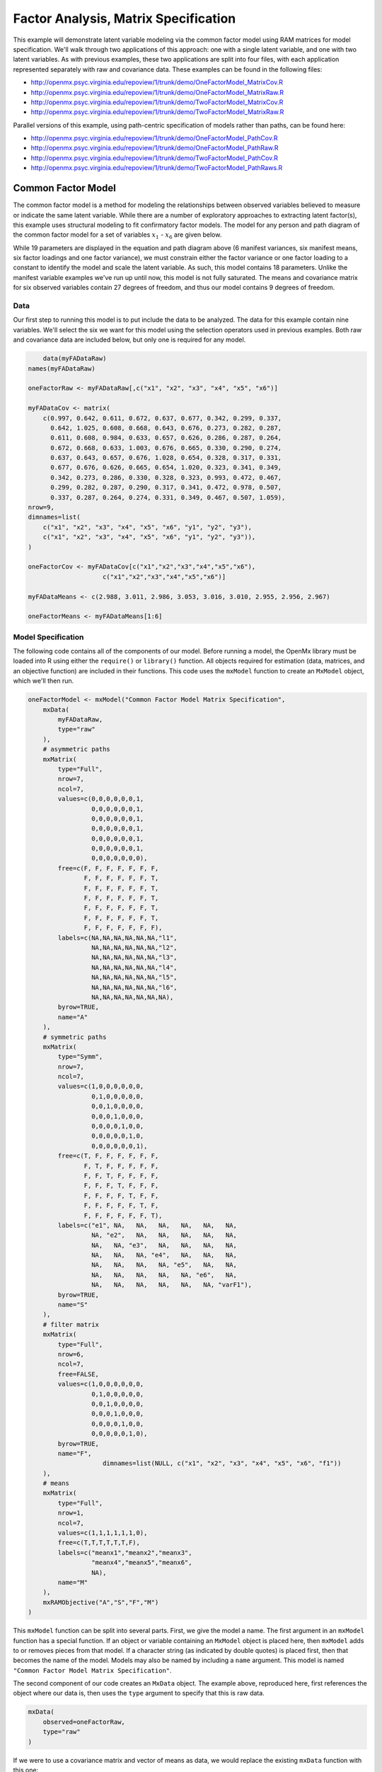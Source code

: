 .. _factoranalysis-matrix-specification:

Factor Analysis, Matrix Specification
=====================================

This example will demonstrate latent variable modeling via the common factor model using RAM matrices for model specification. We'll walk through two applications of this approach: one with a single latent variable, and one with two latent variables. As with previous examples, these two applications are split into four files, with each application represented separately with raw and covariance data. These examples can be found in the following files:

* http://openmx.psyc.virginia.edu/repoview/1/trunk/demo/OneFactorModel_MatrixCov.R
* http://openmx.psyc.virginia.edu/repoview/1/trunk/demo/OneFactorModel_MatrixRaw.R
* http://openmx.psyc.virginia.edu/repoview/1/trunk/demo/TwoFactorModel_MatrixCov.R
* http://openmx.psyc.virginia.edu/repoview/1/trunk/demo/TwoFactorModel_MatrixRaw.R

Parallel versions of this example, using path-centric specification of models rather than paths, can be found here:

* http://openmx.psyc.virginia.edu/repoview/1/trunk/demo/OneFactorModel_PathCov.R
* http://openmx.psyc.virginia.edu/repoview/1/trunk/demo/OneFactorModel_PathRaw.R
* http://openmx.psyc.virginia.edu/repoview/1/trunk/demo/TwoFactorModel_PathCov.R
* http://openmx.psyc.virginia.edu/repoview/1/trunk/demo/TwoFactorModel_PathRaws.R


Common Factor Model
-------------------

The common factor model is a method for modeling the relationships between observed variables believed to measure or indicate the same latent variable. While there are a number of exploratory approaches to extracting latent factor(s), this example uses structural modeling to fit confirmatory factor models. The model for any person and path diagram of the common factor model for a set of variables :math:`x_{1}` - :math:`x_{6}` are given below.

.. math::
   :nowrap:
   
   \begin{eqnarray*} 
   x_{ij} = \mu_{j} + \lambda_{j} * \eta_{i} + \epsilon_{ij}
   \end{eqnarray*}

.. image:: graph/OneFactorModel.png
    :height: 2in

While 19 parameters are displayed in the equation and path diagram above (6 manifest variances, six manifest means, six factor loadings and one factor variance), we must constrain either the factor variance or one factor loading to a constant to identify the model and scale the latent variable. As such, this model contains 18 parameters. Unlike the manifest variable examples we've run up until now, this model is not fully saturated. The means and covariance matrix for six observed variables contain 27 degrees of freedom, and thus our model contains 9 degrees of freedom. 

Data
^^^^

Our first step to running this model is to put include the data to be analyzed. The data for this example contain nine variables. We'll select the six we want for this model using the selection operators used in previous examples. Both raw and covariance data are included below, but only one is required for any model.

.. code-block:: r

	data(myFADataRaw)
    names(myFADataRaw)

    oneFactorRaw <- myFADataRaw[,c("x1", "x2", "x3", "x4", "x5", "x6")]

    myFADataCov <- matrix(
        c(0.997, 0.642, 0.611, 0.672, 0.637, 0.677, 0.342, 0.299, 0.337,
          0.642, 1.025, 0.608, 0.668, 0.643, 0.676, 0.273, 0.282, 0.287,
          0.611, 0.608, 0.984, 0.633, 0.657, 0.626, 0.286, 0.287, 0.264,
          0.672, 0.668, 0.633, 1.003, 0.676, 0.665, 0.330, 0.290, 0.274,
          0.637, 0.643, 0.657, 0.676, 1.028, 0.654, 0.328, 0.317, 0.331,
          0.677, 0.676, 0.626, 0.665, 0.654, 1.020, 0.323, 0.341, 0.349,
          0.342, 0.273, 0.286, 0.330, 0.328, 0.323, 0.993, 0.472, 0.467,
          0.299, 0.282, 0.287, 0.290, 0.317, 0.341, 0.472, 0.978, 0.507,
          0.337, 0.287, 0.264, 0.274, 0.331, 0.349, 0.467, 0.507, 1.059),
    nrow=9,
    dimnames=list(
        c("x1", "x2", "x3", "x4", "x5", "x6", "y1", "y2", "y3"),
        c("x1", "x2", "x3", "x4", "x5", "x6", "y1", "y2", "y3")),
    )

    oneFactorCov <- myFADataCov[c("x1","x2","x3","x4","x5","x6"), 
			c("x1","x2","x3","x4","x5","x6")]

    myFADataMeans <- c(2.988, 3.011, 2.986, 3.053, 3.016, 3.010, 2.955, 2.956, 2.967)

    oneFactorMeans <- myFADataMeans[1:6]

Model Specification
^^^^^^^^^^^^^^^^^^^

The following code contains all of the components of our model. Before running a model, the OpenMx library must be loaded into R using either the ``require()`` or ``library()`` function. All objects required for estimation (data, matrices, and an objective function) are included in their functions. This code uses the ``mxModel`` function to create an ``MxModel`` object, which we'll then run.

.. code-block:: r

    oneFactorModel <- mxModel("Common Factor Model Matrix Specification", 
        mxData(
            myFADataRaw, 
            type="raw"
        ),
        # asymmetric paths
        mxMatrix(
            type="Full", 
            nrow=7, 
            ncol=7,
            values=c(0,0,0,0,0,0,1,
                     0,0,0,0,0,0,1,
                     0,0,0,0,0,0,1,
                     0,0,0,0,0,0,1,
                     0,0,0,0,0,0,1,
                     0,0,0,0,0,0,1,
                     0,0,0,0,0,0,0),
            free=c(F, F, F, F, F, F, F,
                   F, F, F, F, F, F, T,
                   F, F, F, F, F, F, T,
                   F, F, F, F, F, F, T,
                   F, F, F, F, F, F, T,
                   F, F, F, F, F, F, T,
                   F, F, F, F, F, F, F),
            labels=c(NA,NA,NA,NA,NA,NA,"l1",
                     NA,NA,NA,NA,NA,NA,"l2",
                     NA,NA,NA,NA,NA,NA,"l3",
                     NA,NA,NA,NA,NA,NA,"l4",
                     NA,NA,NA,NA,NA,NA,"l5",
                     NA,NA,NA,NA,NA,NA,"l6",
                     NA,NA,NA,NA,NA,NA,NA),
            byrow=TRUE,
            name="A"
        ),
        # symmetric paths
        mxMatrix(
            type="Symm",
            nrow=7,
            ncol=7, 
            values=c(1,0,0,0,0,0,0,
                     0,1,0,0,0,0,0,
                     0,0,1,0,0,0,0,
                     0,0,0,1,0,0,0,
                     0,0,0,0,1,0,0,
                     0,0,0,0,0,1,0,
                     0,0,0,0,0,0,1),
            free=c(T, F, F, F, F, F, F,
                   F, T, F, F, F, F, F,
                   F, F, T, F, F, F, F,
                   F, F, F, T, F, F, F,
                   F, F, F, F, T, F, F,
                   F, F, F, F, F, T, F,
                   F, F, F, F, F, F, T),
            labels=c("e1", NA,   NA,   NA,   NA,   NA,   NA,
                     NA, "e2",   NA,   NA,   NA,   NA,   NA,
                     NA,   NA, "e3",   NA,   NA,   NA,   NA,
                     NA,   NA,   NA, "e4",   NA,   NA,   NA,
                     NA,   NA,   NA,   NA, "e5",   NA,   NA,
                     NA,   NA,   NA,   NA,   NA, "e6",   NA,
                     NA,   NA,   NA,   NA,   NA,   NA, "varF1"),
            byrow=TRUE,
            name="S"
        ),
        # filter matrix
        mxMatrix(
            type="Full", 
            nrow=6, 
            ncol=7,
            free=FALSE,
            values=c(1,0,0,0,0,0,0,
                     0,1,0,0,0,0,0,
                     0,0,1,0,0,0,0,
                     0,0,0,1,0,0,0,
                     0,0,0,0,1,0,0,
                     0,0,0,0,0,1,0),
            byrow=TRUE,
            name="F",
			dimnames=list(NULL, c("x1", "x2", "x3", "x4", "x5", "x6", "f1"))
        ),
        # means
        mxMatrix(
            type="Full", 
            nrow=1, 
            ncol=7,
            values=c(1,1,1,1,1,1,0),
            free=c(T,T,T,T,T,T,F),
            labels=c("meanx1","meanx2","meanx3",
                     "meanx4","meanx5","meanx6",
                     NA),
            name="M"
        ),
        mxRAMObjective("A","S","F","M")
    )

This ``mxModel`` function can be split into several parts. First, we give the model a name. The first argument in an ``mxModel`` function has a special function. If an object or variable containing an ``MxModel`` object is placed here, then ``mxModel`` adds to or removes pieces from that model. If a character string (as indicated by double quotes) is placed first, then that becomes the name of the model. Models may also be named by including a ``name`` argument. This model is named ``"Common Factor Model Matrix Specification"``.

The second component of our code creates an ``MxData`` object. The example above, reproduced here, first references the object where our data is, then uses the ``type`` argument to specify that this is raw data.

.. code-block:: r

    mxData(
        observed=oneFactorRaw, 
        type="raw"
    )
  
If we were to use a covariance matrix and vector of means as data, we would replace the existing ``mxData`` function with this one:

.. code-block:: r

    mxData(
        observed=oneFactorCov, 
        type="cov",
        numObs=500,
        means=oneFactorMeans
    ) 
  
Model specification is carried out using ``mxMatrix`` functions to create matrices for a RAM specified model. The **A** matrix specifies all of the assymetric paths or regressions in our model. In the common factor model, these parameters are the factor loadings. This matrix is square, and contains as many rows and columns as variables in the model (manifest and latent, typically in that order). Regressions are specified in the **A** matrix by placing a free parameter in the row of the dependent variable and the column of independent variable. 

The common factor model requires that one parameter (typically either a factor loading or factor variance) be constrained to a constant value. In our model, we'll constrain the first factor loading to a value of 1, and let all other loadings be freely estimated. All factor loadings have a starting value of one and labels of ``"l1"`` - ``"l6"``.

.. code-block:: r

    # asymmetric paths
    mxMatrix(
        type="Full",
        nrow=7,
        ncol=7,
        values=c(0,0,0,0,0,0,1,
                 0,0,0,0,0,0,1,
                 0,0,0,0,0,0,1,
                 0,0,0,0,0,0,1,
                 0,0,0,0,0,0,1,
                 0,0,0,0,0,0,1,
                 0,0,0,0,0,0,0),
        free=c(F, F, F, F, F, F, F,
               F, F, F, F, F, F, T,
               F, F, F, F, F, F, T,
               F, F, F, F, F, F, T,
               F, F, F, F, F, F, T,
               F, F, F, F, F, F, T,
               F, F, F, F, F, F, F),
        labels=c(NA,NA,NA,NA,NA,NA,"l1",
                 NA,NA,NA,NA,NA,NA,"l2",
                 NA,NA,NA,NA,NA,NA,"l3",
                 NA,NA,NA,NA,NA,NA,"l4",
                 NA,NA,NA,NA,NA,NA,"l5",
                 NA,NA,NA,NA,NA,NA,"l6",
                 NA,NA,NA,NA,NA,NA,NA),
        byrow=TRUE,
        name="A"
    )

The second matrix in a RAM model is the **S** matrix, which specifies the symmetric or covariance paths in our model. This matrix is symmetric and square, and contains as many rows and columns as variables in the model (manifest and latent, typically in that order). The symmetric paths in our model consist of six residual variances and one factor variance. All of these variances are given starting values of one and labels ``"e1"`` - ``"e6"`` and ``"varF1"``.

.. code-block:: r

    # symmetric paths
    mxMatrix(
        type="Symm", 
        nrow=7, 
        ncol=7, 
        values=c(1,0,0,0,0,0,0,
                 0,1,0,0,0,0,0,
                 0,0,1,0,0,0,0,
                 0,0,0,1,0,0,0,
                 0,0,0,0,1,0,0,
                 0,0,0,0,0,1,0,
                 0,0,0,0,0,0,1),
        free=c(T, F, F, F, F, F, F,
               F, T, F, F, F, F, F,
               F, F, T, F, F, F, F,
               F, F, F, T, F, F, F,
               F, F, F, F, T, F, F,
               F, F, F, F, F, T, F,
               F, F, F, F, F, F, T),
        labels=c("e1", NA,   NA,   NA,   NA,   NA,   NA,
                 NA, "e2",   NA,   NA,   NA,   NA,   NA,
                 NA,   NA, "e3",   NA,   NA,   NA,   NA,
                 NA,   NA,   NA, "e4",   NA,   NA,   NA,
                 NA,   NA,   NA,   NA, "e5",   NA,   NA,
                 NA,   NA,   NA,   NA,   NA, "e6",   NA,
                 NA,   NA,   NA,   NA,   NA,   NA, "varF1"),
        byrow=TRUE,
        name="S"
    )
      
The third matrix in our RAM model is the **F** or filter matrix. Our data contains six observed variables, but the **A** and **S** matrices contain seven rows and columns. For our model to define the covariances present in our data, we must have some way of projecting the relationships defined in the **A** and **S** matrices onto our data. The **F** matrix filters the latent variables out of the expected covariance matrix, and can also be used to reorder variables. 

The **F** matrix will always contain the same number of rows as manifest variables and columns as total (manifest and latent) variables. If the manifest variables in the **A** and **S** matrices precede the latent variables and are in the same order as the data, then the **F** matrix will be the horizontal adhesion of an identity matrix and a zero matrix. This matrix contains no free parameters, and is made with the ``mxMatrix`` function below.

.. code-block:: r

    # filter matrix
    mxMatrix(
        type="Full",
        nrow=6, 
        ncol=7,
        free=FALSE,
        values=c(1,0,0,0,0,0,0,
                 0,1,0,0,0,0,0,
                 0,0,1,0,0,0,0,
                 0,0,0,1,0,0,0,
                 0,0,0,0,1,0,0,
                 0,0,0,0,0,1,0),
        byrow=TRUE,
        name="F"
    )

The last matrix of our model is the **M** matrix, which defines the means and intercepts for our model. This matrix describes all of the regressions on the constant in a path model, or the means conditional on the means of exogenous variables. This matrix contains a single row, and one column for every manifest and latent variable in the model. In our model, the latent variable has a constrained mean of zero, while the manifest variables have freely estimated means, labeled ``"meanx1"`` through ``"meanx6"``.

.. code-block:: r

    # means
    mxMatrix(
        type="Full", 
        nrow=1, 
        ncol=7,
        values=c(1,1,1,1,1,1,0),
        free=c(T,T,T,T,T,T,F),
        labels=c("meanx1","meanx2","meanx3",
                 "meanx4","meanx5","meanx6",
                 NA),
        name="M"
    )

The final part of this model is the objective function. This defines both how the specified matrices combine to create the expected covariance matrix of the data, as well as the fit function to be minimized. In a RAM specified model, the expected covariance matrix is defined as:       
          
.. math::
   :nowrap:
   
   \begin{eqnarray*} 
   ExpCovariance = F * (I - A)^{-1} * S * ((I - A)^{-1})' * F'
   \end{eqnarray*}        

The expected means are defined as:

.. math::
   :nowrap:
   
   \begin{eqnarray*} 
   ExpMean = F * (I - A)^{-1} * M 
   \end{eqnarray*} 

The free parameters in the model can then be estimated using maximum likelihood for covariance and means data, and full information maximum likelihood for raw data. While users may define their own expected covariance matrices using other objective functions in OpenMx, the ``mxRAMObjective`` function yields maximum likelihood estimates of structural equation models when the **A**, **S**, **F** and **M** matrices are specified. The **M** matrix is required both for raw data and for covariance or correlation data that includes a means vector. The ``mxRAMObjective`` function takes four arguments, which are the names of the ``A``, ``S``, ``F`` and ``M`` matrices in your model.

.. code-block:: r
   
    mxRAMObjective("A", "S", "F", "M")

The model now includes an observed covariance matrix (i.e., data) and the matrices and objective function required to define the expected covariance matrix and estimate parameters.

The model can now be run using the ``mxRun`` function, and the output of the model can be accessed from the ``@output`` slot of the resulting model.  A summary of the output can be reached using ``summary()``.

.. code-block:: r

    oneFactorFit <- mxRun(oneFactorModel)

    oneFactorFit@output

    summary(oneFactorFit)


Two Factor Model
----------------

The common factor model can be extended to include multiple latent variables. The model for any person and path diagram of the common factor model for a set of variables :math:`x_{1}` - :math:`x_{3}` and :math:`y_{1}` - :math:`y_{3}` are given below.

.. math::
   :nowrap:
   
   \begin{eqnarray*} 
   x_{ij} = \mu_{j} + \lambda_{j} * \eta_{1i} + \epsilon_{ij}\\
   y_{ij} = \mu_{j} + \lambda_{j} * \eta_{2i} + \epsilon_{ij}
   \end{eqnarray*}

.. image:: graph/TwoFactorModel.png
    :height: 2in

Our model contains 21 parameters (6 manifest variances, six manifest means, six factor loadings, two factor variances and one factor covariance), but each factor requires one identification constraint. Like in the common factor model above, we'll constrain one factor loading for each factor to a value of one. As such, this model contains 19 parameters. The means and covariance matrix for six observed variables contain 27 degrees of freedom, and thus our model contains 8 degrees of freedom. 

The data for the two factor model can be found in the ``myFAData`` files introduced in the common factor model. For this model, we'll select three x variables (``x1-x3``) and three y variables (``y1-y3``).

.. code-block:: r

    twoFactorRaw <- myFADataRaw[,c("x1", "x2", "x3", "y1", "y2", "y3")]

    twoFactorCov <- myFADataCov[c("x1","x2","x3","y1","y2","y3"),c("x1","x2","x3","y1","y2","y3")]

    twoFactorMeans <- myFADataMeans[c(1:3,7:9)]
  
Specifying the two factor model is virtually identical to the single factor case. The ``mxData`` function has been changed to reference the appropriate data, but is identical in usage. We've added a second latent variable, so the **A** and **S** matrices are now of order 8x8. Similarly, the **F** matrix is now of order 6x8 and the **M** matrix of order 1x8. The ``mxRAMObjective`` has not changed. The code for our two factor model looks like this:

.. code-block:: r

    twoFactorModel <- mxModel("Two Factor Model Matrix Specification", 
        type="RAM",
        mxData(
            observed=twoFactorRaw, 
            type="raw",
        ),
        # asymmetric paths
        mxMatrix(
            type="Full",
            nrow=8, 
            ncol=8,
            values=c(0,0,0,0,0,0,1,0,
                     0,0,0,0,0,0,1,0,
                     0,0,0,0,0,0,1,0,
                     0,0,0,0,0,0,0,1,
                     0,0,0,0,0,0,0,1,
                     0,0,0,0,0,0,0,1,
                     0,0,0,0,0,0,0,0,
                     0,0,0,0,0,0,0,0),
            free=c(F, F, F, F, F, F, F, F,
                   F, F, F, F, F, F, T, F,
                   F, F, F, F, F, F, T, F,
                   F, F, F, F, F, F, F, F,
                   F, F, F, F, F, F, F, T,
                   F, F, F, F, F, F, F, T,
                   F, F, F, F, F, F, F, F,
                   F, F, F, F, F, F, F, F),
            labels=c(NA,NA,NA,NA,NA,NA,"l1", NA,
                     NA,NA,NA,NA,NA,NA,"l2", NA,
                     NA,NA,NA,NA,NA,NA,"l3", NA,
                     NA,NA,NA,NA,NA,NA, NA,"l4",
                     NA,NA,NA,NA,NA,NA, NA,"l5",
                     NA,NA,NA,NA,NA,NA, NA,"l6",
                     NA,NA,NA,NA,NA,NA, NA, NA,
                     NA,NA,NA,NA,NA,NA, NA, NA),
            byrow=TRUE,
            name="A"
        ),
        # symmetric paths
        mxMatrix(
            type="Symm", 
            nrow=8, 
            ncol=8, 
            values=c(1,0,0,0,0,0, 0, 0,
                     0,1,0,0,0,0, 0, 0,
                     0,0,1,0,0,0, 0, 0,
                     0,0,0,1,0,0, 0, 0,
                     0,0,0,0,1,0, 0, 0,
                     0,0,0,0,0,1, 0, 0,
                     0,0,0,0,0,0, 1,.5,
                     0,0,0,0,0,0,.5, 1),
            free=c(T, F, F, F, F, F, F, F,
                   F, T, F, F, F, F, F, F,
                   F, F, T, F, F, F, F, F,
                   F, F, F, T, F, F, F, F,
                   F, F, F, F, T, F, F, F,
                   F, F, F, F, F, T, F, F,
                   F, F, F, F, F, F, T, T,
                   F, F, F, F, F, F, T, T),
            labels=c("e1", NA,   NA,   NA,   NA,   NA,    NA,    NA,
                     NA, "e2",   NA,   NA,   NA,   NA,    NA,    NA,
                     NA,   NA, "e3",   NA,   NA,   NA,    NA,    NA,
                     NA,   NA,   NA, "e4",   NA,   NA,    NA,    NA,
                     NA,   NA,   NA,   NA, "e5",   NA,    NA,    NA,
                     NA,   NA,   NA,   NA,   NA, "e6",    NA,    NA,
                     NA,   NA,   NA,   NA,   NA,   NA, "varF1", "cov",
                     NA,   NA,   NA,   NA,   NA,   NA, "cov", "varF2"),
            byrow=TRUE,
            name="S"
        ),
        # filter matrix
        mxMatrix(
            type="Full",
            nrow=6, 
            ncol=8,
            free=F,
            values=c(1,0,0,0,0,0,0,0,
                     0,1,0,0,0,0,0,0,
                     0,0,1,0,0,0,0,0,
                     0,0,0,1,0,0,0,0,
                     0,0,0,0,1,0,0,0,
                     0,0,0,0,0,1,0,0),
            byrow=T,
            name="F"
        ),
        # means
        mxMatrix(
            type="Full",
            nrow=1, 
            ncol=8,
            values=c(1,1,1,1,1,1,0,0),
            free=c(T,T,T,T,T,T,F,F),
            labels=c("meanx1","meanx2","meanx3",
                     "meanx4","meanx5","meanx6",
                      NA,NA),
            name="M"
        ),
        mxRAMObjective("A","S","F","M")
    )

The four ``mxMatrix`` functions have changed slightly to accomodate the changes in the model. The **A** matrix, shown below, is used to specify the regressions of the manifest variables on the factors. The first three manifest variables (``"x1"``-``"x3"``) are regressed on ``"F1"``, and the second three manifest variables (``"y1"``-``"y3"``) are regressed on ``"F2"``. We must again constrain the model to identify and scale the latent variables, which we do by constraining the first loading for each latent variable to a value of one.

.. code-block:: r

    # asymmetric paths
    mxMatrix(
        type="Full",
        nrow=8, 
        ncol=8,
        values=c(0,0,0,0,0,0,1,0,
                 0,0,0,0,0,0,1,0,
                 0,0,0,0,0,0,1,0,
                 0,0,0,0,0,0,0,1,
                 0,0,0,0,0,0,0,1,
                 0,0,0,0,0,0,0,1,
                 0,0,0,0,0,0,0,0,
                 0,0,0,0,0,0,0,0),
        free=c(F, F, F, F, F, F, F, F,
               F, F, F, F, F, F, T, F,
               F, F, F, F, F, F, T, F,
               F, F, F, F, F, F, F, F,
               F, F, F, F, F, F, F, T,
               F, F, F, F, F, F, F, T,
               F, F, F, F, F, F, F, F,
               F, F, F, F, F, F, F, F),
        labels=c(NA,NA,NA,NA,NA,NA,"l1", NA,
                 NA,NA,NA,NA,NA,NA,"l2", NA,
                 NA,NA,NA,NA,NA,NA,"l3", NA,
                 NA,NA,NA,NA,NA,NA, NA,"l4",
                 NA,NA,NA,NA,NA,NA, NA,"l5",
                 NA,NA,NA,NA,NA,NA, NA,"l6",
                 NA,NA,NA,NA,NA,NA, NA, NA,
                 NA,NA,NA,NA,NA,NA, NA, NA),
        byrow=TRUE,
        name="A"
    )
      
The **S** matrix has an additional row and column, and two additional parameters. For the two factor model, we must add a variance term for the second latent variable and a covariance between the two latent variables.  
      
.. code-block:: r

    # symmetric paths
    mxMatrix(
        type="Symm", 
        nrow=8, 
        ncol=8, 
        values=c(1,0,0,0,0,0, 0, 0,
                 0,1,0,0,0,0, 0, 0,
                 0,0,1,0,0,0, 0, 0,
                 0,0,0,1,0,0, 0, 0,
                 0,0,0,0,1,0, 0, 0,
                 0,0,0,0,0,1, 0, 0,
                 0,0,0,0,0,0, 1,.5,
                 0,0,0,0,0,0,.5, 1),
        free=c(T, F, F, F, F, F, F, F,
               F, T, F, F, F, F, F, F,
               F, F, T, F, F, F, F, F,
               F, F, F, T, F, F, F, F,
               F, F, F, F, T, F, F, F,
               F, F, F, F, F, T, F, F,
               F, F, F, F, F, F, T, T,
               F, F, F, F, F, F, T, T),
        labels=c("e1", NA,   NA,   NA,   NA,   NA,    NA,    NA,
                 NA, "e2",   NA,   NA,   NA,   NA,    NA,    NA,
                 NA,   NA, "e3",   NA,   NA,   NA,    NA,    NA,
                 NA,   NA,   NA, "e4",   NA,   NA,    NA,    NA,
                 NA,   NA,   NA,   NA, "e5",   NA,    NA,    NA,
                 NA,   NA,   NA,   NA,   NA, "e6",    NA,    NA,
                 NA,   NA,   NA,   NA,   NA,   NA, "varF1", "cov",
                 NA,   NA,   NA,   NA,   NA,   NA, "cov", "varF2"),
        byrow=TRUE,
        name="S"
    )
      
The **F** and **M** matrices contain only minor changes. The **F** matrix is now of order 6x8, but the additional column is simply a column of zeros. The **M** matrix contains an additional column (with only a single row), which contains the mean of the second latent variable. As this model does not contain a parameter for that latent variable, this mean is constrained to zero.

The model is now ready to run using the ``mxRun`` function, and the output of the model can be accessed from the ``@output`` slot of the resulting model.  A summary of the output can be reached using ``summary()``.

These models may also be specified using paths instead of matrices. See :ref:`factoranalysis-path-specification` for path specification of these models.
